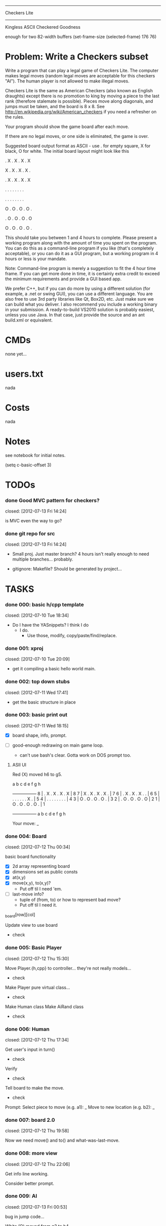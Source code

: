 #+SEQ_TODO: todo started waiting done
#+ARCHIVE: ::* archive

--------------------------------------------------------------------------------
                                 Checkers Lite
--------------------------------------------------------------------------------
                       Kingless ASCII Checkered Goodness

enough for two 82-width buffers
(set-frame-size (selected-frame) 176 76)

* Problem: Write a Checkers subset

Write a program that can play a legal game of Checkers Lite. The computer makes 
legal moves (random legal moves are acceptable for this checkers "AI").
The human player is not allowed to make illegal moves.

Checkers Lite is the same as American Checkers (also known as 
English draughts) except there is no promotion to king by moving a piece to the last 
rank (therefore stalemate is possible). Pieces move along diagonals, and jumps must 
be taken, and the board is 8 x 8. See http://en.wikipedia.org/wiki/American_checkers 
if you need a refresher on the rules.

Your program should show the game board after each move. 

If there are no legal moves, or one side is eliminated, the game is over. 

Suggested board output format as ASCII - use . for empty square, X for black, O
for white. The initial board layout might look like this 

. X . X . X . X 

X . X . X . X . 

. X . X . X . X 

. . . . . . . . 

. . . . . . . . 

O . O . O . O . 

. O . O . O . O 

O . O . O . O . 

This should take you between 1 and 4 hours to complete. Please present a working 
program along with the amount of time you spent on the program. You can do this
as a command-line program if you like (that's completely acceptable), or you can do
it as a GUI program, but a working program in 4 hours or less is your mandate.

Note: Command-line program is merely a suggestion to fit the 4 hour time
frame. If you can get more done in time, it is certainly extra credit to exceed
the minimum requirements and provide a GUI based app.

We prefer C++, but if you can do more by using a different solution (for
example, a .net or swing GUI), you can use a different language. You are also
free to use 3rd party libraries like Qt, Box2D, etc. Just make sure we can build
what you deliver. I also recommend you include a working binary in your
submission. A ready-to-build VS2010 solution is probably easiest, unless you use
Java. In that case, just provide the source and an ant build.xml or equivalent.
 
* CMDs

none yet...

* users.txt

nada

* Costs

nada

* Notes

see notebook for initial notes.

(setq c-basic-offset 3)

* TODOs

*** done Good MVC pattern for checkers?
    closed: [2012-07-13 Fri 14:24]

is MVC even the way to go?

*** done git repo for src
    closed: [2012-07-13 Fri 14:24]

  - Small proj. Just master branch? 4 hours isn't really enough to need multiple branches... probably.

  - gitignore: Makefile? Should be generated by project...

* TASKS

*** done 000: basic h/cpp template
    closed: [2012-07-10 Tue 18:34]

  - Do I have the YASnippets? I think I do
    - I do.
      - Use those, modify, copy/paste/find/replace.

*** done 001: xproj
    closed: [2012-07-10 Tue 20:09]

  - get it compiling a basic hello world main.

*** done 002: top down stubs
    closed: [2012-07-11 Wed 17:41]

  - get the basic structure in place

*** done 003: basic print out
    closed: [2012-07-11 Wed 18:15]

 - [X] board shape, info, prompt.

 - [ ] good-enough redrawing on main game loop.
   - can't use bash's clear. Gotta work on DOS prompt too.

***** ASII UI

Red (X) moved h6 to g5.

       a b c d e f g h
     +-----------------+
   8 | . X . X . X . X | 8
   7 | X . X . X . X . | 7
   6 | . X . X . X . . | 6
   5 | . . . . . . X . | 5
   4 | . . . . . . . . | 4
   3 | O . O . O . O . | 3
   2 | . O . O . O . O | 2
   1 | O . O . O . O . | 1
     +-----------------+
       a b c d e f g h

Your move: _

*** done 004: Board
    closed: [2012-07-12 Thu 00:34]

basic board functionality
 - [X] 2d array representing board
 - [X] dimensions set as public consts
 - [X] at(x,y)
 - [X] move(x,y), to(x,y)?
   - Put off til I need 'em.
 - [ ] last-move info?
   - tuple of (from, to) or how to represent bad move?
   - Put off til I need it.

_board[row][col]

Update view to use board
  - check

*** done 005: Basic Player
    closed: [2012-07-12 Thu 15:30]

Move Player.{h,cpp} to controller... they're not really models...
  - check

Make Player pure virtual class...
  - check

Make Human class
Make AiRand class
  - check

*** done 006: Human
    closed: [2012-07-12 Thu 17:34]

Get user's input in turn()
  - check

Verify
 - check

Tell board to make the move.
  - check

Prompt:
  Select piece to move (e.g. a1): _
  Move to new location (e.g. b2): _

*** done 007: board 2.0
    closed: [2012-07-12 Thu 19:58]

Now we need move() and to() and what-was-last-move.

*** done 008: more view
    closed: [2012-07-12 Thu 22:06]

Get info line working.

Consider better prompt.

*** done 009: AI
    closed: [2012-07-13 Fri 00:53]

bug in jump code...

White (O) moved from g3 to h4

      a b c d e f g h
     +-----------------+
   8 | . X . X . X . X | 8
   7 | X . . . X . X . | 7
   6 | . X . . . X . X | 6
   5 | O . X . X . . . | 5
   4 | . . . . . O . O | 4
   3 | . . O . . . . . | 3
   2 | . O . O . O . O | 2
   1 | O . O . O . O . | 1
     +-----------------+
       a b c d e f g h

jump from 3,4 to 5,6 will jump 6,7 //<- not really... no.

Black (X) jumped from e5 To g3

       a b c d e f g h
     +-----------------+
   8 | . X . X . X . X | 8
   7 | X . . . X . X . | 7
   6 | . X . . . X . X | 6
   5 | O . X . . . . . | 5
   4 | . . . . . O . O | 4
   3 | . . O . . . X . | 3
   2 | . O . O . O . . | 2
   1 | O . O . O . O . | 1
     +-----------------+
       a b c d e f g h

*** done 999: ctors
    closed: [2012-07-13 Fri 01:01]

make sure the .h file has the bad_alloc exception in there for the newing ctors

*** done 999: TODOs
    closed: [2012-07-13 Fri 16:42]

get rid of all of them

*** done 999: WINDOWS!
    closed: [2012-07-13 Fri 16:42]

  - copy to dropbox, reboot to windows.

  - install Visual Studio (2010)

  - setup VS proj.

* example

None.



# Local Variables: 
# fill-column:80
# End: 
